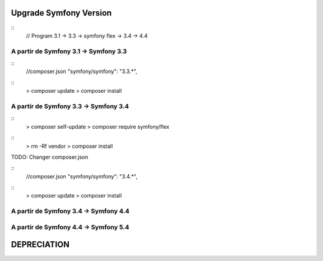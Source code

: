 ##################
Upgrade Symfony Version
##################

::
    // Program
    3.1 -> 3.3 -> symfony flex -> 3.4 -> 4.4


A partir de Symfony 3.1 -> Symfony 3.3
=======================================

::
    //composer.json
    "symfony/symfony": "3.3.*",

::
    > composer update
    > composer install


A partir de Symfony 3.3 -> Symfony 3.4
=======================================

:: 
    > composer self-update
    > composer require symfony/flex

::
    > rm -Rf vendor
    > composer install
    

TODO: Changer composer.json 


::
    //composer.json
    "symfony/symfony": "3.4.*",

::
    > composer update
    > composer install


A partir de Symfony 3.4 -> Symfony 4.4
=======================================


A partir de Symfony 4.4 -> Symfony 5.4
=======================================




##################
DEPRECIATION
##################






